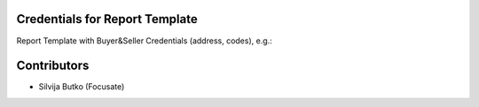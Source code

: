 Credentials for Report Template
===============================

Report Template with Buyer&Seller Credentials (address, codes), e.g.:

.. image:: ../report_template_credentials/static/img/example.png

Contributors
============

* Silvija Butko (Focusate)

